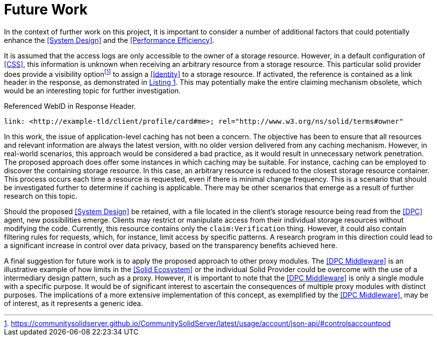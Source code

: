 = Future Work

In the context of further work on this project, it is important to consider a number of additional factors that could potentially enhance the <<System Design>> and the <<Performance Efficiency>>.

It is assumed that the access logs are only accessible to the owner of a storage resource.
However, in a default configuration of <<CSS>>, this information is unknown when receiving an arbitrary resource from a storage resource.
This particular solid provider does provide a visibility optionfootnote:[https://communitysolidserver.github.io/CommunitySolidServer/latest/usage/account/json-api/#controlsaccountpod] to assign a <<Identity>> to a storage resource.
If activated, the reference is contained as a link header in the response, as demonstrated in xref:lst-referenced-webid-in-response-header[xrefstyle=short].
This may potentially make the entire claiming mechanism obsolete, which would be an interesting topic for further investigation.

.Referenced WebID in Response Header.
[source,id="lst-referenced-webid-in-response-header",reftext="Listing {counter:listing}"]
----
link: <http://example-tld/client/profile/card#me>; rel="http://www.w3.org/ns/solid/terms#owner"
----

In this work, the issue of application-level caching has not been a concern.
The objective has been to ensure that all resources and relevant information are always the latest version, with no older version delivered from any caching mechanism.
However, in real-world scenarios, this approach would be considered a bad practice, as it would result in unnecessary network penetration.
The proposed approach does offer some instances in which caching may be suitable.
For instance, caching can be employed to discover the containing storage resource.
In this case, an arbitrary resource is reduced to the closest storage resource container.
This process occurs each time a resource is requested, even if there is minimal change frequency.
This is a scenario that should be investigated further to determine if caching is applicable.
There may be other scenarios that emerge as a result of further research on this topic.

Should the proposed <<System Design>> be retained, with a file located in the client's storage resource being read from the <<DPC>> agent, new possibilities emerge.
Clients may restrict or manipulate access from their individual storage resources without modifying the code.
Currently, this resource contains only the `claim:Verification` thing.
However, it could also contain filtering rules for requests, which, for instance, limit access by specific patterns.
A research program in this direction could lead to a significant increase in control over data privacy, based on the transparency benefits achieved here.

A final suggestion for future work is to apply the proposed approach to other proxy modules.
The <<DPC Middleware>> is an illustrative example of how limits in the <<Solid Ecosystem>> or the individual Solid Provider could be overcome with the use of a intermediary design pattern, such as a proxy.
However, it is important to note that the <<DPC Middleware>> is only a single module with a specific purpose.
It would be of significant interest to ascertain the consequences of multiple proxy modules with distinct purposes.
The implications of a more extensive implementation of this concept, as exemplified by the <<DPC Middleware>>, may be of interest, as it represents a generic idea.
